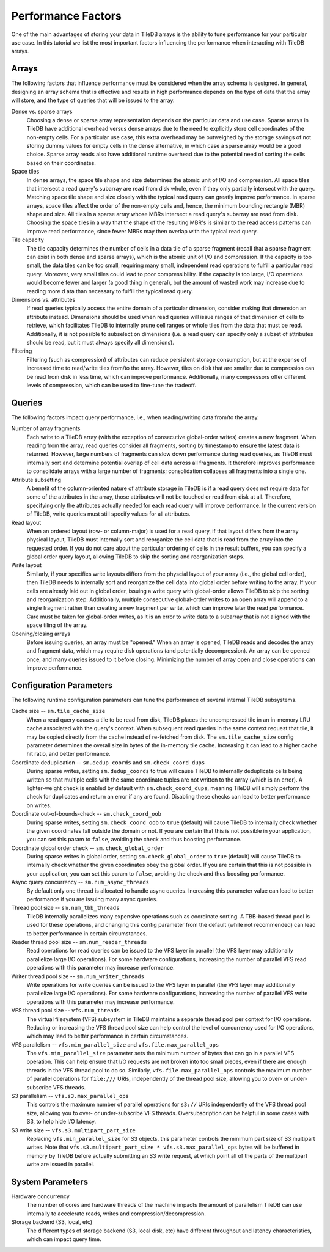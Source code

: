 .. _performance-factors:

Performance Factors
===================

One of the main advantages of storing your data in TileDB arrays is the ability to
tune performance for your particular use case. In this tutorial we list the most
important factors influencing the performance when interacting with TileDB arrays.

Arrays
------

The following factors that influence performance must be considered when the
array schema is designed. In general, designing an array schema that is effective
and results in high performance depends on the type of data that the array will
store, and the type of queries that will be issued to the array.

Dense vs. sparse arrays
    Choosing a dense or sparse array representation depends on the particular
    data and use case. Sparse arrays in TileDB have additional overhead versus
    dense arrays due to the need to explicitly store cell coordinates of the
    non-empty cells. For a particular use case, this extra overhead may be
    outweighed by the storage savings of not storing dummy values for empty cells
    in the dense alternative, in which case a sparse array would be a good choice.
    Sparse array reads also have additional runtime overhead due to the potential
    need of sorting the cells based on their coordinates.

Space tiles
    In dense arrays, the space tile shape and size determines the atomic unit of
    I/O and compression. All space tiles that intersect a read query's subarray
    are read from disk whole, even if they only partially intersect with the query.
    Matching space tile shape and size closely with the typical read query can
    greatly improve performance.
    In sparse arrays, space tiles affect the order of the non-empty cells and, hence,
    the minimum bounding rectangle (MBR) shape and size. All tiles in a sparse
    array whose MBRs intersect a read query's subarray are read from disk.
    Choosing the space tiles in a way that the shape of the resulting MBR's
    is similar to the read access patterns can improve read
    performance, since fewer MBRs may then overlap with the typical read query.

Tile capacity
    The tile capacity determines the number of cells in a
    data tile of a sparse fragment (recall that a sparse fragment can exist in both dense
    and sparse arrays), which is the atomic unit of I/O and compression. If the capacity
    is too small, the data tiles can be too small, requiring many small,
    independent read operations to fulfill a particular read query. Moreover,
    very small tiles could lead to poor compressibility. If the capacity
    is too large, I/O operations would become fewer and larger (a good thing
    in general), but the amount of wasted work may increase due to reading more d
    ata than necessary to fulfill the typical read query.

Dimensions vs. attributes
    If read queries typically access the entire domain of a particular dimension,
    consider making that dimension an attribute instead. Dimensions should be used
    when read queries will issue ranges of that dimension of cells to retrieve,
    which facilitates TileDB to internally prune cell ranges or whole tiles from
    the data that must be read. Additionally, it is not possible to subselect
    on dimensions (i.e. a read query can specify only a subset of attributes should
    be read, but it must always specify all dimensions).

Filtering
    Filtering (such as compression) of attributes can reduce persistent storage
    consumption, but at the expense of increased time to read/write tiles
    from/to the array. However, tiles on disk that are smaller due to
    compression can be read from disk in less time, which can improve
    performance. Additionally, many compressors offer different levels of
    compression, which can be used to fine-tune the tradeoff.

Queries
-------

The following factors impact query performance, i.e., when reading/writing data
from/to the array.

Number of array fragments
    Each write to a TileDB array (with the exception of consecutive global-order
    writes) creates a new fragment. When reading from the array, read queries
    consider all fragments, sorting by timestamp to ensure the latest data is
    returned. However, large numbers of fragments can slow down performance during
    read queries, as TileDB must internally sort and determine potential overlap
    of cell data across all fragments. It therefore improves performance to
    consolidate arrays with a large number of fragments; consolidation collapses
    all fragments into a single one.

Attribute subsetting
    A benefit of the column-oriented nature of attribute storage in TileDB is
    if a read query does not require data for some of the attributes in the array,
    those attributes will not be touched or read from disk at all. Therefore,
    specifying only the attributes actually needed for each read query will
    improve performance. In the current version of TileDB, write queries must
    still specify values for all attributes.

Read layout
    When an ordered layout (row- or column-major) is used for a read query,
    if that layout differs from the array physical layout, TileDB must internally
    sort and reorganize the cell data that is read from the array into the
    requested order. If you do not care about the particular ordering of cells
    in the result buffers, you can specify a global order query layout,
    allowing TileDB to skip the sorting and reorganization steps.

Write layout
    Similarly, if your specifies write layouts differs from the physcial layout
    of your array (i.e., the global cell order), then TileDB needs to internally sort
    and reorganize the cell data into global order before writing to the array.
    If your cells are already laid out in global order, issuing a write query
    with global-order allows TileDB to skip the sorting and reorganization step.
    Additionally, multiple consecutive global-order writes to an open array will
    append to a single fragment rather than creating a new fragment per write,
    which can improve later the read performance. Care must be taken for global-order
    writes, as it is an error to write data to a subarray that is not aligned with
    the space tiling of the array.

Opening/closing arrays
    Before issuing queries, an array must be "opened." When an array is opened,
    TileDB reads and decodes the array and fragment data, which may require disk
    operations (and potentially decompression). An array can be opened once,
    and many queries issued to it before closing. Minimizing the number of array
    open and close operations can improve performance.


Configuration Parameters
------------------------

The following runtime configuration parameters can tune the performance of
several internal TileDB subsystems.

Cache size -- ``sm.tile_cache_size``
    When a read query causes a tile to be read from disk, TileDB places the
    uncompressed tile in an in-memory LRU cache associated with the query's
    context. When subsequent read queries in the same context request that tile,
    it may be copied directly from the cache instead of re-fetched from disk.
    The ``sm.tile_cache_size`` config parameter determines the overall size in
    bytes of the in-memory tile cache. Increasing it can lead to a higher cache
    hit ratio, and better performance.

Coordinate deduplication -- ``sm.dedup_coords`` and ``sm.check_coord_dups``
    During sparse writes, setting ``sm.dedup_coords`` to true will cause TileDB
    to internally deduplicate cells being written so that multiple cells with the
    same coordinate tuples are not written to the array (which is an error).
    A lighter-weight check is enabled by default with ``sm.check_coord_dups``,
    meaning TileDB will simply perform the check for duplicates and return an
    error if any are found. Disabling these checks can lead to better performance
    on writes.

Coordinate out-of-bounds-check -- ``sm.check_coord_oob``
    During sparse writes, setting ``sm.check_coord_oob`` to ``true`` (default) will
    cause TileDB to internally check whether the given coordinates fall outside
    the domain or not. If you are certain that this is not possible in your
    application, you can set this param to ``false``, avoiding the check and
    thus boosting performance.

Coordinate global order check -- ``sm.check_global_order``
    During sparse writes in global order, setting ``sm.check_global_order``
    to ``true`` (default) will cause TileDB to internally check whether the given
    coordinates obey the global order. If you are certain that this is not possible
    in your application, you can set this param to ``false``, avoiding the check and
    thus boosting performance.

Async query concurrency -- ``sm.num_async_threads``
    By default only one thread is allocated to handle async queries. Increasing
    this parameter value can lead to better performance if you are issuing many
    async queries.

Thread pool size -- ``sm.num_tbb_threads``
    TileDB internally parallelizes many expensive operations such as coordinate
    sorting. A TBB-based thread pool is used for these operations, and changing
    this config parameter from the default (while not recommended) can lead
    to better performance in certain circumstances.

Reader thread pool size -- ``sm.num_reader_threads``
    Read operations for read queries can be issued to the VFS layer in parallel
    (the VFS layer may additionally parallelize large I/O operations). For some
    hardware configurations, increasing the number of parallel VFS read
    operations with this parameter may increase performance.

Writer thread pool size -- ``sm.num_writer_threads``
    Write operations for write queries can be issued to the VFS layer in parallel
    (the VFS layer may additionally parallelize large I/O operations). For some
    hardware configurations, increasing the number of parallel VFS write
    operations with this parameter may increase performance.

VFS thread pool size -- ``vfs.num_threads``
    The virtual filesystem (VFS) subsystem in TileDB maintains a separate thread
    pool per context for I/O operations. Reducing or increasing the VFS thread
    pool size can help control the level of concurrency used for I/O operations,
    which may lead to better performance in certain circumstances.

VFS parallelism -- ``vfs.min_parallel_size`` and ``vfs.file.max_parallel_ops``
    The ``vfs.min_parallel_size`` parameter sets the minimum number of bytes that
    can go in a parallel VFS operation. This can help ensure that I/O requests
    are not broken into too small pieces, even if there are enough threads in the
    VFS thread pool to do so. Similarly, ``vfs.file.max_parallel_ops`` controls
    the maximum number of parallel operations for ``file:///`` URIs, independently
    of the thread pool size, allowing you to over- or under-subscribe VFS threads.

S3 parallelism -- ``vfs.s3.max_parallel_ops``
    This controls the maximum number of parallel operations for ``s3://`` URIs
    independently of the VFS thread pool size, allowing you to over- or
    under-subscribe VFS threads. Oversubscription can be helpful in some
    cases with S3, to help hide I/O latency.

S3 write size -- ``vfs.s3.multipart_part_size``
    Replacing ``vfs.min_parallel_size`` for S3 objects, this parameter controls the
    minimum part size of S3 multipart writes. Note that
    ``vfs.s3.multipart_part_size * vfs.s3.max_parallel_ops`` bytes will be buffered
    in memory by TileDB before actually submitting an S3 write request, at which
    point all of the parts of the multipart write are issued in parallel.

System Parameters
-----------------

Hardware concurrency
    The number of cores and hardware threads of the machine impacts the amount
    of parallelism TileDB can use internally to accelerate reads, writes and
    compression/decompression.

Storage backend (S3, local, etc)
    The different types of storage backend (S3, local disk, etc) have different
    throughput and latency characteristics, which can impact query time.